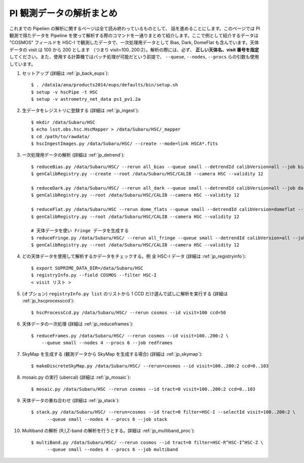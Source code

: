 
===================================
PI 観測データの解析まとめ
===================================

これまでの Pipelien の解析に関するページは全て読み終わっているものとして、
話を進めることにします。このページでは PI 観測で得たデータを Pipeline
を使って解析する際のコマンドを一通りまとめて紹介します。ここで例として紹介するデータは
"COSMOS" フィールドを HSC-I で観測したデータで、一次処理用データとして
Bias, Dark, DomeFlat も含んでいます。天体データの visit は 100 から 200 とします
（つまり visit=100..200:2）。解析の際には、必ず、 **正しい天体名、visit
番号を指定** してください。また、使用する計算機ではバッチ処理が可能だという前提で、
``--queue``, ``--nodes``, ``--procs`` らの引数も使用しています。


#. セットアップ (詳細は :ref:`jp_back_eups`)::

     $ . /data1a/ana/products2014/eups/defaults/bin/setup.sh
     $ setup -v hscPipe -t HSC
     $ setup -v astrometry_net_data ps1_pv1.2a
    
#. 生データをレジストリに登録する (詳細は :ref:`jp_ingest`)::

     $ mkdir /data/Subaru/HSC
     $ echo lsst.obs.hsc.HscMapper > /data/Subaru/HSC/_mapper
     $ cd /path/to/rawdata/
     $ hscIngestImages.py /data/Subaru/HSC/ --create --mode=link HSCA*.fits

#. 一次処理用データの解析 (詳細は :ref:`jp_detrend`)::

     $ reduceBias.py /data/Subaru/HSC/ --rerun all_bias --queue small --detrendId calibVersion=all --job bias --nodes=3 --procs=12 --id field=BIAS
     $ genCalibRegistry.py --create --root /data/Subaru/HSC/CALIB --camera HSC --validity 12

     $ reduceDark.py /data/Subaru/HSC/ --rerun all_dark --queue small --detrendId calibVersion=all --job dark --nodes=3 --procs=12 --id field=DARK
     $ genCalibRegistry.py --root /data/Subaru/HSC/CALIB --camera HSC --validity 12
     
     $ reduceFlat.py /data/Subaru/HSC --rerun dome_flats --queue small --detrendId calibVersion=domeflat --job dflat --nodes=3 --procs=12 --id field=DOMEFLAT
     $ genCalibRegistry.py --root /data/Subaru/HSC/CALIB --camera HSC --validity 12

     # 天体データを使い Fringe データを生成する
     $ reduceFringe.py /data/Subaru/HSC/ --rerun all_fringe --queue small --detrendId calibVersion=all --job fringe --nodes=3 --procs=12 --id field=COSMOS
     $ genCalibRegistry.py --root /data/Subaru/HSC/CALIB --camera HSC --validity 12

#. どの天体データを使用して解析するかデータをチェックする。例 全 HSC-I データ (詳細は :ref:`jp_registryinfo`)::

     $ export SUPRIME_DATA_DIR=/data/Subaru/HSC
     $ registryInfo.py --field COSMOS --filter HSC-I
     < visit リスト >
     
#. (オプション) ``registryInfo.py list`` のリストから 1 CCD だけ選んで試しに解析を実行する (詳細は :ref:`jp_hscprocessccd`)::

     $ hscProcessCcd.py /data/Subaru/HSC/ --rerun cosmos --id visit=100 ccd=50
     
#. 天体データの一次処理 (詳細は :ref:`jp_reduceframes`)::

     $ reduceFrames.py /data/Subaru/HSC/ --rerun cosmos --id visit=100..200:2 \
         --queue small --nodes 4 --procs 6 --job redframes
   
#. SkyMap を生成する (観測データから SkyMap を生成する場合) (詳細は :ref:`jp_skymap`)::

    $ makeDiscreteSkyMap.py /data/Subaru/HSC/ --rerun=cosmos --id visit=100..200:2 ccd=0..103

#. mosaic.py の実行 (ubercal) (詳細は :ref:`jp_mosaic`)::

    $ mosaic.py /data/Subaru/HSC --rerun cosmos --id tract=0 visit=100..200:2 ccd=0..103

#. 天体データの重ね合わせ (詳細は :ref:`jp_stack`)::

    $ stack.py /data/Subaru/HSC/ --rerun=cosmos --id tract=0 filter=HSC-I --selectId visit=100..200:2 \
          --queue small --nodes 4 --procs 6 --job stack

#. Multiband の解析 (R,I,Z-band の解析を行うとする。詳細は :ref:`jp_multiband_proc`)::

    $ multiBand.py /data/Subaru/HSC/ --rerun cosmos --id tract=0 filter=HSC-R^HSC-I^HSC-Z \
          --queue small --nodes 4 --procs 6 --job multiband

..     
   #. (optional) Run single-frame QA on some select visits (e.g. visit number 100)::

   $ cat .pqa/dbauth.py
   $ cat .hsc/dbauth.py
   $ mkdir -p /home/you/public_html/qa
   $ export WWW_ROOT=/home/you/public_html/qa
   $ export WWW_RERUN=cosmos
   $ export TESTBED_PATH=/data/Subaru/HSC/rerun
   $ newQa.py -p hsc cosmos
   $ pipeQa.py -d butler -C hsc -v 100 cosmos

